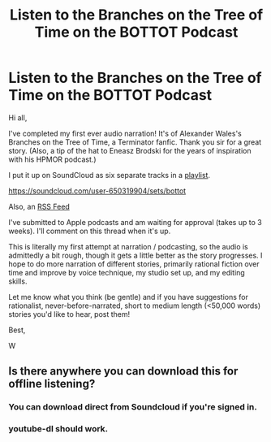 #+TITLE: Listen to the Branches on the Tree of Time on the BOTTOT Podcast

* Listen to the Branches on the Tree of Time on the BOTTOT Podcast
:PROPERTIES:
:Author: westward101
:Score: 37
:DateUnix: 1569009382.0
:DateShort: 2019-Sep-21
:END:
Hi all,

I've completed my first ever audio narration! It's of Alexander Wales's Branches on the Tree of Time, a Terminator fanfic. Thank you sir for a great story. (Also, a tip of the hat to Eneasz Brodski for the years of inspiration with his HPMOR podcast.)

I put it up on SoundCloud as six separate tracks in a [[https://soundcloud.com/user-650319904/sets/bottot][playlist]].

[[https://soundcloud.com/user-650319904/sets/bottot]]

Also, an [[http://feeds.soundcloud.com/users/soundcloud:users:336066354/sounds.rss][RSS Feed]]

I've submitted to Apple podcasts and am waiting for approval (takes up to 3 weeks). I'll comment on this thread when it's up.

This is literally my first attempt at narration / podcasting, so the audio is admittedly a bit rough, though it gets a little better as the story progresses. I hope to do more narration of different stories, primarily rational fiction over time and improve by voice technique, my studio set up, and my editing skills.

Let me know what you think (be gentle) and if you have suggestions for rationalist, never-before-narrated, short to medium length (<50,000 words) stories you'd like to hear, post them!

Best,

W


** Is there anywhere you can download this for offline listening?
:PROPERTIES:
:Author: MugaSofer
:Score: 1
:DateUnix: 1569055096.0
:DateShort: 2019-Sep-21
:END:

*** You can download direct from Soundcloud if you're signed in.
:PROPERTIES:
:Author: westward101
:Score: 2
:DateUnix: 1569079882.0
:DateShort: 2019-Sep-21
:END:


*** youtube-dl should work.
:PROPERTIES:
:Author: Veedrac
:Score: 1
:DateUnix: 1569074569.0
:DateShort: 2019-Sep-21
:END:
